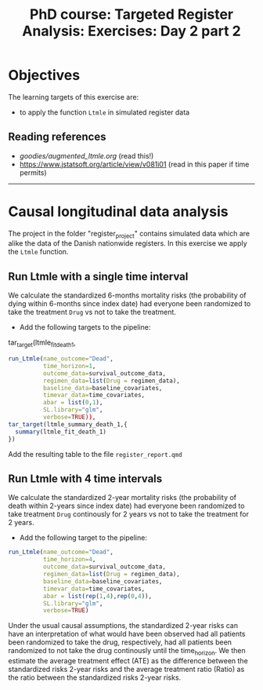 #+TITLE: PhD course: Targeted Register Analysis: Exercises: Day 2 part 2

* Objectives

The learning targets of this exercise are:

- to apply the function =Ltmle= in simulated register data

** Reading references  

- [[goodies/augmented_ltmle.org]] (read this!)
- https://www.jstatsoft.org/article/view/v081i01 (read in this paper if time permits)

----------------------------------------------------------------------

* Causal longitudinal data analysis

The project in the folder "register_project" contains simulated data
which are alike the data of the Danish nationwide registers. In this
exercise we apply the =Ltmle= function.

** Run Ltmle with a single time interval

We calculate the standardized 6-months mortality risks (the
probability of dying within 6-months since index date) had everyone
been randomized to take the treatment =Drug= vs not to take the treatment.

- Add the following targets to the pipeline:

tar_target(ltmle_fit_death_1,
#+BEGIN_SRC R  :results output raw  :exports code  :session *R* :cache yes
run_Ltmle(name_outcome="Dead",
          time_horizon=1,
          outcome_data=survival_outcome_data,
          regimen_data=list(Drug = regimen_data),
          baseline_data=baseline_covariates,
          timevar_data=time_covariates,
          abar = list(0,1),
          SL.library="glm",
          verbose=TRUE)),
tar_target(ltmle_summary_death_1,{
  summary(ltmle_fit_death_1)
})
#+END_SRC

Add the resulting table to the file =register_report.qmd=

** Run Ltmle with 4 time intervals

We calculate the standardized 2-year mortality risks (the probability
of death within 2-years since index date) had everyone been randomized
to take treatment =Drug= continously for 2 years vs not to take the
treatment for 2 years.

- Add the following target to the pipeline:

#+BEGIN_SRC R  :results output raw  :exports code  :session *R* :cache yes  
run_Ltmle(name_outcome="Dead",
          time_horizon=4,
          outcome_data=survival_outcome_data,
          regimen_data=list(Drug = regimen_data),
          baseline_data=baseline_covariates,
          timevar_data=time_covariates,
          abar = list(rep(1,4),rep(0,4)),
          SL.library="glm",
          verbose=TRUE)
#+END_SRC

Under the usual causal assumptions, the standardized 2-year risks can
have an interpretation of what would have been observed had all
patients been randomized to take the drug, respectively, had all
patients been randomized to not take the drug continously until the
time_horizon. We then estimate the average treatment effect (ATE) as
the difference between the standardized risks 2-year risks and the
average treatment ratio (Ratio) as the ratio between the standardized
risks 2-year risks.
